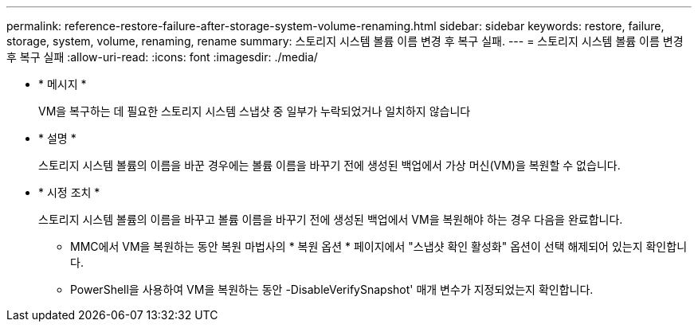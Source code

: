 ---
permalink: reference-restore-failure-after-storage-system-volume-renaming.html 
sidebar: sidebar 
keywords: restore, failure, storage, system, volume, renaming, rename 
summary: 스토리지 시스템 볼륨 이름 변경 후 복구 실패. 
---
= 스토리지 시스템 볼륨 이름 변경 후 복구 실패
:allow-uri-read: 
:icons: font
:imagesdir: ./media/


* * 메시지 *
+
VM을 복구하는 데 필요한 스토리지 시스템 스냅샷 중 일부가 누락되었거나 일치하지 않습니다

* * 설명 *
+
스토리지 시스템 볼륨의 이름을 바꾼 경우에는 볼륨 이름을 바꾸기 전에 생성된 백업에서 가상 머신(VM)을 복원할 수 없습니다.

* * 시정 조치 *
+
스토리지 시스템 볼륨의 이름을 바꾸고 볼륨 이름을 바꾸기 전에 생성된 백업에서 VM을 복원해야 하는 경우 다음을 완료합니다.

+
** MMC에서 VM을 복원하는 동안 복원 마법사의 * 복원 옵션 * 페이지에서 "스냅샷 확인 활성화" 옵션이 선택 해제되어 있는지 확인합니다.
** PowerShell을 사용하여 VM을 복원하는 동안 -DisableVerifySnapshot' 매개 변수가 지정되었는지 확인합니다.



